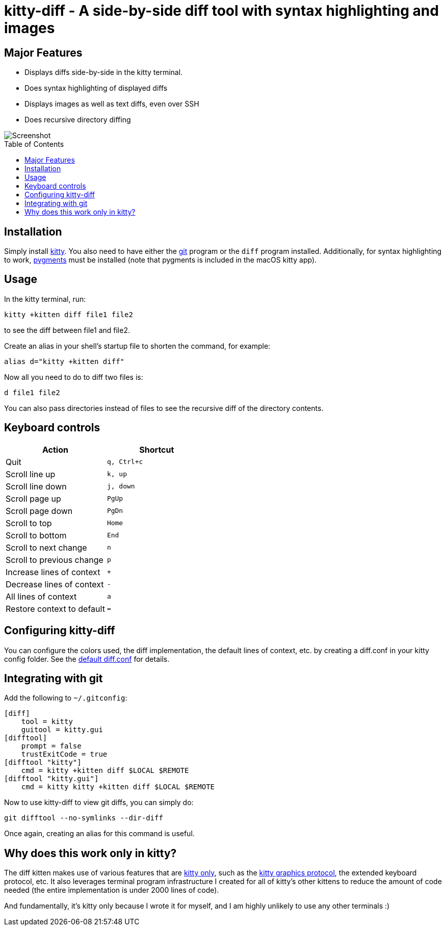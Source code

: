 = kitty-diff - A side-by-side diff tool with syntax highlighting and images
:toc:
:toc-placement!:


== Major Features

* Displays diffs side-by-side in the kitty terminal.

* Does syntax highlighting of displayed diffs

* Displays images as well as text diffs, even over SSH

* Does recursive directory diffing


image::../../screenshots/diff.png?raw=true[Screenshot, showing a sample diff]

toc::[]


== Installation

Simply install link:https://github.com/kovidgoyal/kitty[kitty].  You also need
to have either the link:https://git-scm.com/[git] program or the `diff` program
installed. Additionally, for syntax highlighting to work,
link:http://pygments.org/[pygments] must be installed (note that pygments is
included in the macOS kitty app).


== Usage

In the kitty terminal, run:

....
kitty +kitten diff file1 file2
....

to see the diff between file1 and file2.

Create an alias in your shell's startup file to shorten the command, for example:

```sh
alias d="kitty +kitten diff"
```

Now all you need to do to diff two files is:

```
d file1 file2
```

You can also pass directories instead of files to see the recursive diff of the
directory contents.


== Keyboard controls

|===
|Action |Shortcut

|Quit             | `q, Ctrl+c`
|Scroll line up   | `k, up`
|Scroll line down | `j, down`
|Scroll page up   | `PgUp`
|Scroll page down | `PgDn`
|Scroll to top    | `Home`
|Scroll to bottom | `End`
|Scroll to next change | `n`
|Scroll to previous change | `p`

|Increase lines of context | `+`
|Decrease lines of context | `-`
|All lines of context      | `a`
|Restore context to default| `=`

|===

[options="header"]


== Configuring kitty-diff

You can configure the colors used, the diff implementation, the default lines of context, etc.
by creating a diff.conf in your kitty config folder. See the link:diff.conf[default diff.conf]
for details.


== Integrating with git

Add the following to `~/.gitconfig`:

```gitconfig
[diff]
    tool = kitty
    guitool = kitty.gui
[difftool]
    prompt = false
    trustExitCode = true
[difftool "kitty"]
    cmd = kitty +kitten diff $LOCAL $REMOTE
[difftool "kitty.gui"]
    cmd = kitty kitty +kitten diff $LOCAL $REMOTE
```

Now to use kitty-diff to view git diffs, you can simply do:

```
git difftool --no-symlinks --dir-diff
```

Once again, creating an alias for this command is useful.


== Why does this work only in kitty?

The diff kitten makes use of various features that are
link:https://github.com/kovidgoyal/kitty/blob/master/protocol-extensions.asciidoc[kitty
only], such as the
link:https://github.com/kovidgoyal/kitty/blob/master/graphics-protocol.asciidoc[kitty
graphics protocol], the extended keyboard protocol, etc. It also leverages
terminal program infrastructure I created for all of kitty's other kittens to
reduce the amount of code needed (the entire implementation is under 2000 lines
of code).

And fundamentally, it's kitty only because I wrote it for myself, and I am
highly unlikely to use any other terminals :)

